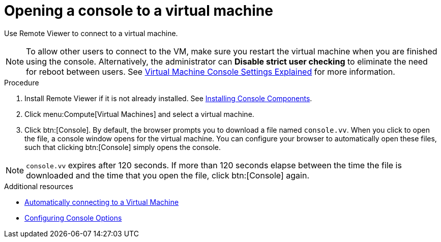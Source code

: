 :_content-type: PROCEDURE
[id="Opening_a_Console_to_a_Virtual_Machine_{context}"]
= Opening a console to a virtual machine

Use Remote Viewer to connect to a virtual machine.

[NOTE]
====
To allow other users to connect to the VM, make sure you restart the virtual machine when you are finished using the console. Alternatively, the administrator can *Disable strict user checking* to eliminate the need for reboot between users. See xref:Virtual_Machine_Console_settings_explained[Virtual Machine Console Settings Explained] for more information.
====

.Procedure

. Install Remote Viewer if it is not already installed. See xref:sect-Installing_Console_Components[Installing Console Components].

. Click menu:Compute[Virtual Machines] and select a virtual machine.

. Click btn:[Console]. By default, the browser prompts you to download a file named `console.vv`. When you click to open the file, a console window opens for the virtual machine. You can configure your browser to automatically open these files, such that clicking btn:[Console] simply opens the console.

[NOTE]
====
`console.vv` expires after 120 seconds. If more than 120 seconds elapse between the time the file is downloaded and the time that you open the file, click btn:[Console] again.
====


.Additional resources

* xref:Automatically_connecting_to_a_Virtual_Machine[Automatically connecting to a Virtual Machine]

* xref:sect-Configuring_Console_Options[Configuring Console Options]
